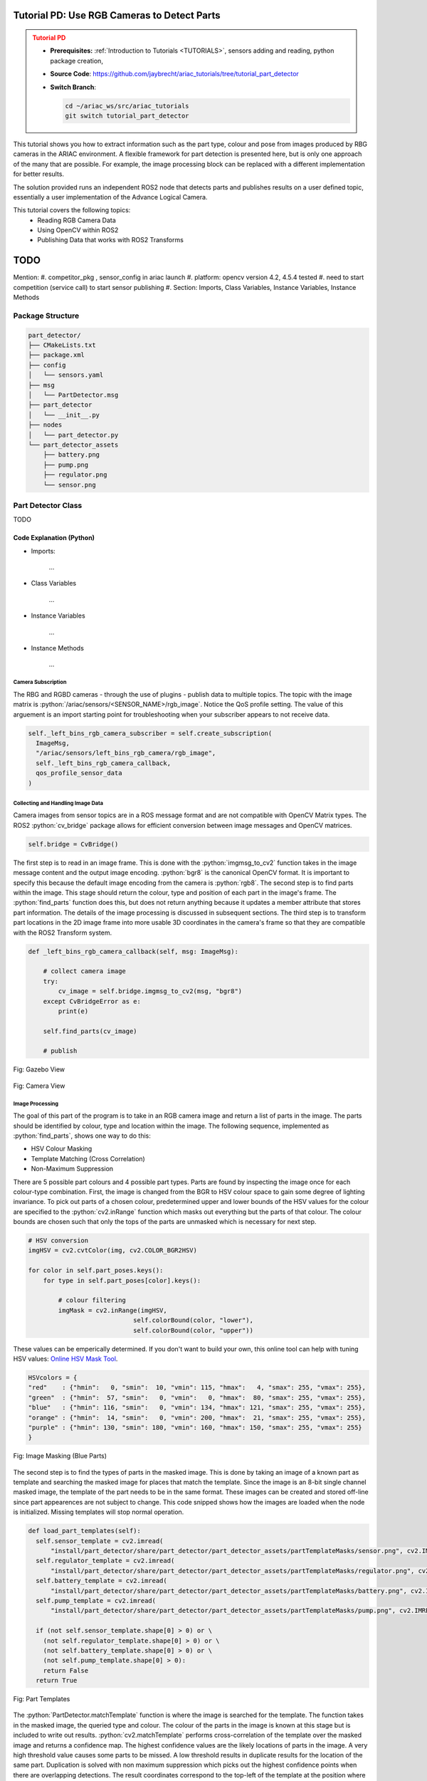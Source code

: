 .. _TUTORIAL_PART_DETECTOR:

============================================
Tutorial PD: Use RGB Cameras to Detect Parts
============================================

.. admonition:: Tutorial PD
  :class: attention
  :name: tutorial_part_detector

  - **Prerequisites:** :ref:`Introduction to Tutorials <TUTORIALS>`, sensors adding and reading, python package creation,
  - **Source Code**: `https://github.com/jaybrecht/ariac_tutorials/tree/tutorial_part_detector <https://github.com/**INSERT**>`_ 
  - **Switch Branch**:

    .. code-block:: bash
        
            cd ~/ariac_ws/src/ariac_tutorials
            git switch tutorial_part_detector

This tutorial shows you how to extract information such as the part type, 
colour and pose from images produced by RBG cameras in the ARIAC environment. 
A flexible framework for part detection is presented here, but is only one 
approach of the many that are possible. For example, the image processing
block can be replaced with a different implementation for better results.

The solution provided runs an independent ROS2 node that detects parts and
publishes results on a user defined topic, essentially a user implementation
of the Advance Logical Camera.

This tutorial covers the following topics:
  - Reading RGB Camera Data
  - Using OpenCV within ROS2
  - Publishing Data that works with ROS2 Transforms

====
TODO
====
Mention:
#. competitor_pkg , sensor_config in ariac launch
#. platform: opencv version 4.2, 4.5.4 tested
#. need to start competition (service call) to start sensor publishing
#. Section: Imports, Class Variables, Instance Variables, Instance Methods

Package Structure
=================

.. code-block:: text
    :class: no-copybutton

    part_detector/
    ├── CMakeLists.txt
    ├── package.xml
    ├── config
    │   └── sensors.yaml
    ├── msg
    │   └── PartDetector.msg
    ├── part_detector
    │   └── __init__.py
    ├── nodes
    │   └── part_detector.py
    └── part_detector_assets
        ├── battery.png
        ├── pump.png
        ├── regulator.png
        └── sensor.png


Part Detector Class
===================
TODO

.. code-block:: python
    :caption: :file:`part_detector.py`
    :name: part_detector_tutorialPD

    #!/usr//bin/python3

    import rclpy
    from rclpy.node import Node
    from ariac_msgs.msg import AdvancedLogicalCameraImage as AdvancedLogicalCameraImageMsg
    from rclpy.qos import qos_profile_sensor_data
    from sensor_msgs.msg import Image as ImageMsg
    from geometry_msgs.msg import Pose
    import cv2
    from cv_bridge import CvBridge, CvBridgeError
    import numpy as np
    from imutils.object_detection import non_max_suppression
    from part_detector_msgs.msg import PartDetector as PartDetectorMsg
    from ariac_msgs.msg import PartPose, Part

    from timeit import default_timer as timer


    class PartDetector(Node):

        HSVcolors = {
            "red"    : {"hmin":   0, "smin":  10, "vmin": 115, "hmax":   4, "smax": 255, "vmax": 255},
            "green"  : {"hmin":  57, "smin":   0, "vmin":  85, "hmax":  65, "smax": 255, "vmax": 255},
            "blue"   : {"hmin": 116, "smin":   0, "vmin": 134, "hmax": 121, "smax": 255, "vmax": 255},
            "orange" : {"hmin":  14, "smin":   0, "vmin": 200, "hmax":  21, "smax": 255, "vmax": 255},
            "purple" : {"hmin": 130, "smin": 180, "vmin": 160, "hmax": 150, "smax": 255, "vmax": 255}
        }

        # BGR
        colors = {
            "red"    : (  0,   0, 255),
            "green"  : (  0, 255,   0),
            "blue"   : (255,   0,   0),
            "orange" : (100, 100, 255),
            "purple" : (255,   0, 100)
        }

        part_poses = {
            "red"    : {"battery": [], "pump": [], "sensor": [], "regulator": []},
            "green"  : {"battery": [], "pump": [], "sensor": [], "regulator": []},
            "blue"   : {"battery": [], "pump": [], "sensor": [], "regulator": []},
            "orange" : {"battery": [], "pump": [], "sensor": [], "regulator": []},
            "purple" : {"battery": [], "pump": [], "sensor": [], "regulator": []}
        }
        
        part_poses_translated = {
            "red"    : {"battery": [], "pump": [], "sensor": [], "regulator": []},
            "green"  : {"battery": [], "pump": [], "sensor": [], "regulator": []},
            "blue"   : {"battery": [], "pump": [], "sensor": [], "regulator": []},
            "orange" : {"battery": [], "pump": [], "sensor": [], "regulator": []},
            "purple" : {"battery": [], "pump": [], "sensor": [], "regulator": []}
        }

        colorType = {
            "red": Part.RED,
            "green": Part.GREEN,
            "blue": Part.BLUE,
            "orange": Part.ORANGE,
            "purple": Part.PURPLE,
            "battery": Part.BATTERY,
            "pump": Part.PUMP,
            "sensor": Part.SENSOR,
            "regulator": Part.REGULATOR
        }

        def __init__(self):
            super().__init__("PartDetector")

            self.bridge = CvBridge()

            if not self.load_part_templates():
                self.get_logger().info("part templates missing")

            self._left_bins_rgb_camera_subscriber = self.create_subscription(
                ImageMsg,
                "/ariac/sensors/left_bins_rgb_camera/rgb_image",
                self._left_bins_rgb_camera_callback,
                qos_profile_sensor_data
            )    

            self._left_bins_rgb_camera_publisher = self.create_publisher(
                PartDetectorMsg,
                "/ariac/sensors/left_bins_rgb_camera/part_poses",
                10
            )

        def _left_bins_rgb_camera_callback(self, msg: ImageMsg):
        
            # collect camera image
            try:
                cv_image = self.bridge.imgmsg_to_cv2(msg, "bgr8")
            except CvBridgeError as e:
                print(e)

            # process image, output parts in image coordinates
            self.find_parts(cv_image)

            # transform and publish found parts to a topic
            self.publish_part_poses(cv_image)


        def find_parts(self, img):
            '''
            image processing
            ''' 
            # hsv masking
            imgHSV = cv2.cvtColor(img, cv2.COLOR_BGR2HSV)

            for color in self.part_poses.keys():
                for type in self.part_poses[color].keys():

                    # colour filtering
                    imgMask = cv2.inRange(imgHSV, 
                                        self.colorBound(color, "lower"), 
                                        self.colorBound(color, "upper"))

                    # template matching
                    self.matchTemplate(imgMask, color, type)

                    # display bounding boxes
                    if len(self.part_poses[color][type]):
                        # sx, sy -> top left corner
                        # ex, ey -> bottom right corner
                        for (sx, sy, ex, ey) in self.part_poses[color][type]:
                            cv2.rectangle(img, (sx, sy), (ex, ey), self.colors[color], 3)
        
        def matchTemplate(self, imgMask, color, type):
            # template matching
            if type == "pump":
                tH, tW = self.pump_template.shape#[:2]
                matchField = cv2.matchTemplate(imgMask, self.pump_template, cv2.TM_CCOEFF_NORMED)
            elif type == "battery":
                tH, tW = self.battery_template.shape#[:2]
                matchField = cv2.matchTemplate(imgMask, self.battery_template, cv2.TM_CCOEFF_NORMED)
            elif type == "sensor":
                tH, tW = self.sensor_template.shape#[:2]
                matchField = cv2.matchTemplate(imgMask, self.sensor_template, cv2.TM_CCOEFF_NORMED)
            elif type == "regulator":
                tH, tW = self.regulator_template.shape#[:2]
                matchField = cv2.matchTemplate(imgMask, self.regulator_template, cv2.TM_CCOEFF_NORMED)

            # match many
            (yy, xx) = np.where(matchField >= 0.90)

            raw_matches = []
            for (x, y) in zip(xx, yy):
                raw_matches.append((x, y, x+tW, y+tH))

            # non-max suppression
            refined_matches = []
            refined_matches = non_max_suppression(np.array(raw_matches))

            self.part_poses[color][type] = refined_matches



        def publish_part_poses(self, img):
            # transform
            # 1. make output message structure

            msgOut = PartDetectorMsg()



            for color, parts in self.part_poses.items():
                for type, part_list in parts.items():
                    if type == "pump":
                        tH, tW = self.pump_template.shape
                    elif type == "battery":
                        tH, tW = self.battery_template.shape
                    elif type == "sensor":
                        tH, tW = self.sensor_template.shape
                    elif type == "regulator":
                        tH, tW = self.regulator_template.shape
                    

                    # changing part image coordinage to 3d coordinate
                    # for part_ic in part_list:
                    # find part center


                    # image (y) height = 480px
                    # image (x) width  = 640px
                    
                    # camera fov height = 1.4101928m
                    # camera fov width  = 1.8771005m

                    for sx, sy, _, _ in part_list:
                        p = PartPose()
                        p.part.color = self.colorType[color]
                        p.part.type = self.colorType[type]
                        p.pose.position.x = 0.0 # distance from camera to center of part on bin
                        p.pose.position.y = ((-(sx + tW // 2) + 320) / 640) * 1.8771005 # image x coordinate mapped to simulation distances
                        p.pose.position.z = ((-(sy + tH // 2) + 240) / 480) * 1.4101928 # image y coordinate mapped to simulation distances
                        p.pose.orientation.x = 0.0 # nope
                        p.pose.orientation.y = 0.0 # nope
                        p.pose.orientation.z = 0.0 # nope
                        p.pose.orientation.w = 1.0 # constant
                        msgOut.part_poses.append(p)

            self._left_bins_rgb_camera_publisher.publish(msgOut)

        # Helper functions
        def colorBound(self, color, bound):
            if bound == "lower":
                return np.array([self.HSVcolors[color]["hmin"],
                                self.HSVcolors[color]["smin"],
                                self.HSVcolors[color]["vmin"]])
            # elif bound == "upper":
            return np.array([self.HSVcolors[color]["hmax"],
                            self.HSVcolors[color]["smax"],
                            self.HSVcolors[color]["vmax"]])

        def load_part_templates(self):
            self.sensor_template = cv2.imread(
                "install/part_detector/share/part_detector/part_detector_assets/sensor.png", cv2.IMREAD_GRAYSCALE)
            self.regulator_template = cv2.imread(
                "install/part_detector/share/part_detector/part_detector_assets/regulator.png", cv2.IMREAD_GRAYSCALE)
            self.battery_template = cv2.imread(
                "install/part_detector/share/part_detector/part_detector_assets/battery.png", cv2.IMREAD_GRAYSCALE)
            self.pump_template = cv2.imread(
                "install/part_detector/share/part_detector/part_detector_assets/pump.png", cv2.IMREAD_GRAYSCALE)

            if (not self.sensor_template.shape[0] > 0) or \
            (not self.regulator_template.shape[0] > 0) or \
            (not self.battery_template.shape[0] > 0) or \
            (not self.pump_template.shape[0] > 0):
                return False
            return True

    # ooo        ooooo       .o.       ooooo ooooo      ooo 
    # `88.       .888'      .888.      `888' `888b.     `8' 
    #  888b     d'888      .8"888.      888   8 `88b.    8  
    #  8 Y88. .P  888     .8' `888.     888   8   `88b.  8  
    #  8  `888'   888    .88ooo8888.    888   8     `88b.8  
    #  8    Y     888   .8'     `888.   888   8       `888  
    # o8o        o888o o88o     o8888o o888o o8o        `8  
        
    if __name__ == "__main__":
        rclpy.init(args=None)
        part_detector_node = PartDetector()
        while rclpy.ok():
            try:
                rclpy.spin_once(part_detector_node)

            except KeyboardInterrupt:
                break

        part_detector_node.destroy_node()
        rclpy.shutdown()



Code Explanation (Python)
^^^^^^^^^^^^^^^^^^^^^^^^^

- Imports:

    ...

- Class Variables

    ...

- Instance Variables

    ...

- Instance Methods

    ...



Camera Subscription
-------------------
The RBG and RGBD cameras - through the use of plugins - publish data to 
multiple topics. The topic with the image matrix is 
:python:`/ariac/sensors/<SENSOR_NAME>/rgb_image`. Notice the QoS profile 
setting. The value of this arguement is an import starting point for 
troubleshooting when your subscriber appears to not receive data.

.. code-block:: python

  self._left_bins_rgb_camera_subscriber = self.create_subscription(
    ImageMsg,
    "/ariac/sensors/left_bins_rgb_camera/rgb_image",
    self._left_bins_rgb_camera_callback,
    qos_profile_sensor_data
  )  

Collecting and Handling Image Data
----------------------------------
Camera images from sensor topics are in a ROS message format and are not 
compatible with OpenCV Matrix types. The ROS2 :python:`cv_bridge` package 
allows for efficient conversion between image messages and OpenCV matrices.

.. code-block:: python

    self.bridge = CvBridge()

The first step is to read in an image frame. This is done  with the 
:python:`imgmsg_to_cv2` function takes in the image message content and the 
output image encoding. :python:`bgr8` is the canonical OpenCV format. It is 
important to specify this because the default image encoding from the camera 
is :python:`rgb8`. 
The second step is to find parts within the image. This stage should return 
the colour, type and position of each part in the image's frame. 
The :python:`find_parts` function does this, but does not return anything 
because it updates a member attribute that stores part information. The 
details of the image processing is discussed in subsequent sections.
The third step is to transform part locations in the 2D image frame into more 
usable 3D coordinates in the camera's frame so that they are compatible with 
the ROS2 Transform system.

.. code-block:: python

    def _left_bins_rgb_camera_callback(self, msg: ImageMsg):

        # collect camera image
        try:
            cv_image = self.bridge.imgmsg_to_cv2(msg, "bgr8")
        except CvBridgeError as e:
            print(e)

        self.find_parts(cv_image)

        # publish 

.. .. figure:: ../images/tutorial_part_detector/rubber_duck.jpg
..     :scale: 50% 
..     :align: center


.. figure:: ../images/tutorial_part_detector/gazebo_view.png
    :height: 400px
    :align: center

    Fig: Gazebo View

.. figure:: ../images/tutorial_part_detector/camera_view.png
    :height: 400px
    :align: center

    Fig: Camera View

Image Processing
----------------
The goal of this part of the program is to take in an RGB camera image and 
return a list of parts in the image. The parts should be identified by colour, 
type and location within the image. The following sequence, implemented as 
:python:`find_parts`, shows one way to do this:

- HSV Colour Masking
- Template Matching (Cross Correlation)
- Non-Maximum Suppression

There are 5 possible part colours and 4 possible part types. Parts are found 
by inspecting the image once for each colour-type combination. First, the 
image is changed from the BGR to HSV colour space to gain some degree of lighting 
invariance. To pick out parts of a chosen colour, predetermined upper and 
lower bounds of the HSV values for the colour are specified to 
the :python:`cv2.inRange` function which masks out everything but the parts of 
that colour. The colour bounds are chosen such that only the tops of the parts
are unmasked which is necessary for next step.

.. code-block:: python

    # HSV conversion
    imgHSV = cv2.cvtColor(img, cv2.COLOR_BGR2HSV)

    for color in self.part_poses.keys():
        for type in self.part_poses[color].keys():

            # colour filtering
            imgMask = cv2.inRange(imgHSV, 
                                self.colorBound(color, "lower"), 
                                self.colorBound(color, "upper"))

These values can be emperically determined. If you don't want to build your own, this 
online tool can help with tuning HSV values: `Online HSV Mask Tool <https://pseudopencv.site/utilities/hsvcolormask/>`_.

.. code-block:: python

    HSVcolors = {
    "red"    : {"hmin":   0, "smin":  10, "vmin": 115, "hmax":   4, "smax": 255, "vmax": 255},
    "green"  : {"hmin":  57, "smin":   0, "vmin":   0, "hmax":  80, "smax": 255, "vmax": 255},
    "blue"   : {"hmin": 116, "smin":   0, "vmin": 134, "hmax": 121, "smax": 255, "vmax": 255},
    "orange" : {"hmin":  14, "smin":   0, "vmin": 200, "hmax":  21, "smax": 255, "vmax": 255},
    "purple" : {"hmin": 130, "smin": 180, "vmin": 160, "hmax": 150, "smax": 255, "vmax": 255}
    }

.. figure:: ../images/tutorial_part_detector/blue_masked_camera_view.png
    :height: 400px
    :align: center

    Fig: Image Masking (Blue Parts)



The second step is to find the types of parts in the masked image. This is done 
by taking an image of a known part as template and searching the masked image 
for places that match the template. Since the image is an 8-bit 
single channel masked image, the template of the part needs to be in the same 
format. These images can be created and stored off-line since part appearences
are not subject to change. This code snipped shows how the images are loaded when the node is initialized. Missing templates will stop normal operation.


.. code-block:: python

  def load_part_templates(self):
    self.sensor_template = cv2.imread(
        "install/part_detector/share/part_detector/part_detector_assets/partTemplateMasks/sensor.png", cv2.IMREAD_GRAYSCALE)
    self.regulator_template = cv2.imread(
        "install/part_detector/share/part_detector/part_detector_assets/partTemplateMasks/regulator.png", cv2.IMREAD_GRAYSCALE)
    self.battery_template = cv2.imread(
        "install/part_detector/share/part_detector/part_detector_assets/partTemplateMasks/battery.png", cv2.IMREAD_GRAYSCALE)
    self.pump_template = cv2.imread(
        "install/part_detector/share/part_detector/part_detector_assets/partTemplateMasks/pump.png", cv2.IMREAD_GRAYSCALE)
          
    if (not self.sensor_template.shape[0] > 0) or \
      (not self.regulator_template.shape[0] > 0) or \
      (not self.battery_template.shape[0] > 0) or \
      (not self.pump_template.shape[0] > 0):
      return False
    return True
    


.. figure:: ../images/tutorial_part_detector/template_all.png
    :height: 150px
    :align: center

    Fig: Part Templates


The :python:`PartDetector.matchTemplate` function is where the image is searched 
for the 
template. The function takes in the masked image, the queried type and 
colour. The colour of the parts in the image is known at this stage but is 
included to write out results. :python:`cv2.matchTemplate` performs 
cross-correlation of the template over the masked image and returns a 
confidence map. The highest confidence values are the likely locations of parts
in the image. A very high threshold value causes some parts to be missed. A 
low threshold results in duplicate results for the location of the same part.
Duplication is solved with non maximum suppression which picks out the highest 
confidence points when there are overlapping detections. The result coordinates
correspond to the top-left of the template at the position where the template
best matches the underlying image, in line with OpenCV's image frame 
conventions. Since it is more convenient to know the center of the part 
location, the final coordinates are translated by half the template's height 
and width.


.. code-block:: python

    def matchTemplate(self, imgMask, color, type):
        # template matching
        if type == "sensor":
            matchField = cv2.matchTemplate(imgMask, self.sensor_template, cv2.TM_CCOEFF_NORMED)
        elif type == "regulator":
            matchField = cv2.matchTemplate(imgMask, self.regulator_template, cv2.TM_CCOEFF_NORMED)
        elif type == "battery":
            matchField = cv2.matchTemplate(imgMask, self.battery_template, cv2.TM_CCOEFF_NORMED)
        elif type == "pump":
            matchField = cv2.matchTemplate(imgMask, self.pump_template, cv2.TM_CCOEFF_NORMED)
        
        raw_matches = []
        # match threshold
        (yy, xx) = np.where(matchField >= 0.90)

        tH, tW = self.sensor_template.shape#[:2]
        for (x, y) in zip(xx, yy):
            raw_matches.append((x, y, x+tW, y+tH))

        # non-max suppression
        refined_matches = non_max_suppression(np.array(raw_matches))

        self.part_poses[color][type] = refined_matches

The list of results of part locations are written into a dictionary that stores
part locations by colour and type that is allocated when the node is initialized.

.. code-block:: python

    part_poses = {
        "red"    : {"battery": [], "pump": [], "sensor": [], "regulator": []},
        "green"  : {"battery": [], "pump": [], "sensor": [], "regulator": []},
        "blue"   : {"battery": [], "pump": [], "sensor": [], "regulator": []},
        "orange" : {"battery": [], "pump": [], "sensor": [], "regulator": []},
        "purple" : {"battery": [], "pump": [], "sensor": [], "regulator": []}
    }


.. figure:: ../images/tutorial_part_detector/blue_match_result.png
    :height: 400px
    :align: center

    Fig: Template Matching (Blue Parts)

.. figure:: ../images/tutorial_part_detector/part_detection_boundingbox.png
    :height: 400px
    :align: center

    Fig: Part Detection Results

Publishing Results
---------------
The idea with this example is the be able to subscribe to a sensor topic and 
get a list of part poses in the style of the logical cameras. The results from 
the image processing section are in image coordinates and need to be 
transformed in a more useable form. The choice of transforming the image 
coordinates into world coordinates in the camera's frame is for interoperablity 
with the ROS tf system and to make the implementation a drop-in for the 
logical camers. The image coordinates could have just as well been transformed 
into the world frame or any other frame if needed.


.. figure:: ../images/tutorial_part_detector/camera_link_frame.jpg
    :height: 400px
    :align: center

    Fig: Camera Orientation Visualized


Custom message

.. code-block:: text
    :class: no-copybutton
    
    part_detector_msgs
    ├── CMakeLists.txt
    ├── include
    │   └── part_detector_msgs
    ├── msg
    │   └── PartDetector.msg
    ├── package.xml
    └── src



.. code-block:: python
    :caption: :file:`PartDetector.msg`
    :name: PartDetector Custom Message

    ariac_msgs/PartPose[] part_poses



Transform and Publish Custom Message

.. code-block:: python

    self._left_bins_rgb_camera_publisher = self.create_publisher(
        PartDetectorMsg,
        "/ariac/sensors/left_bins_rgb_camera/part_poses",
        10
    )

.. code-block:: python

    def publish_part_poses(self, img):

        # transform
        # make output message structure
        msgOut = PartDetectorMsg()

        for color, parts in self.part_poses.items():
            for type, part_list in parts.items():
                if type == "pump":
                    tH, tW = self.pump_template.shape
                elif type == "battery":
                    tH, tW = self.battery_template.shape
                elif type == "sensor":
                    tH, tW = self.sensor_template.shape
                elif type == "regulator":
                    tH, tW = self.regulator_template.shape
                
                # image (y) height = 480px
                # image (x) width  = 640px
                
                # camera fov height = 1.4101928m
                # camera fov width  = 1.8771005m

                for sx, sy, _, _ in part_list:
                    p = PartPose()
                    p.part.color = self.colorType[color]
                    p.part.type = self.colorType[type]
                    # distance from camera to center of part on bin
                    p.pose.position.x = 0.0 
                    # image x coordinate mapped to simulation distances
                    p.pose.position.y = ((-(sx + tW // 2) + 320) / 640) * 1.8771005 
                    # image y coordinate mapped to simulation distances
                    p.pose.position.z = ((-(sy + tH // 2) + 240) / 480) * 1.4101928 
                    p.pose.orientation.x = 0.0 # nope
                    p.pose.orientation.y = 0.0 # nope
                    p.pose.orientation.z = 0.0 # nope
                    p.pose.orientation.w = 1.0 # constant
                    msgOut.part_poses.append(p)

        # publish
        self._left_bins_rgb_camera_publisher.publish(msgOut)



Sample Output Message
+++++++++++++++++++++

These coordinates are in the rgb camera frame. To get the world frame 
coordinates, read in these part poses, broadcast the transforms to the tf tree 
under the camera (left bin camera). Then create a transform listener with the 
'world' as the parent frame. 

.. code-block:: python

    ---
    part_poses:
    - part:
        color: 0
        type: 10
    pose:
        position:
        x: 0.0
        y: -0.363688221875
        z: -0.5493876116666666
        orientation:
        x: 0.0
        y: 0.0
        z: 0.0
        w: 1.0
    - part:
        color: 0
        type: 10
    pose:
        position:
        x: 0.0
        y: -0.363688221875
        z: -0.3731135116666667
        orientation:
        x: 0.0
        y: 0.0
        z: 0.0
        w: 1.0
    - part:
        color: 0
        type: 10
    pose:
        position:
        x: 0.0
        y: -0.363688221875
        z: -0.19977731333333332
        orientation:
        x: 0.0
        y: 0.0
        z: 0.0
        w: 1.0
    - part:
        color: 0
        type: 12
    pose:
        position:
        x: 0.0
        y: -0.175978171875
        z: -0.572890825
        orientation:
        x: 0.0
        y: 0.0
        z: 0.0
        w: 1.0
    - part:
        color: 1
        type: 10
    pose:
        position:
        x: 0.0
        y: 0.53673342421875
        z: 0.3584240033333333
        orientation:
        x: 0.0
        y: 0.0
        z: 0.0
        w: 1.0
    - part:
        color: 1
        type: 13
    pose:
        position:
        x: 0.0
        y: 0.19650895859375
        z: -0.555263415
        orientation:
        x: 0.0
        y: 0.0
        z: 0.0
        w: 1.0
    - part:
        color: 1
        type: 13
    pose:
        position:
        x: 0.0
        y: 0.19650895859375
        z: 0.555263415
        orientation:
        x: 0.0
        y: 0.0
        z: 0.0
        w: 1.0
    - part:
        color: 2
        type: 12
    pose:
        position:
        x: 0.0
        y: -0.175978171875
        z: -0.21446682166666664
        orientation:
        x: 0.0
        y: 0.0
        z: 0.0
        w: 1.0
    - part:
        color: 2
        type: 12
    pose:
        position:
        x: 0.0
        y: 0.57192905859375
        z: -0.21446682166666664
        orientation:
        x: 0.0
        y: 0.0
        z: 0.0
        w: 1.0
    - part:
        color: 2
        type: 12
    pose:
        position:
        x: 0.0
        y: 0.57192905859375
        z: 0.5346981033333332
        orientation:
        x: 0.0
        y: 0.0
        z: 0.0
        w: 1.0
    - part:
        color: 2
        type: 12
    pose:
        position:
        x: 0.0
        y: -0.175978171875
        z: 0.5346981033333332
        orientation:
        x: 0.0
        y: 0.0
        z: 0.0
        w: 1.0
    - part:
        color: 2
        type: 13
    pose:
        position:
        x: 0.0
        y: 0.55433124140625
        z: -0.3731135116666667
        orientation:
        x: 0.0
        y: 0.0
        z: 0.0
        w: 1.0
    - part:
        color: 2
        type: 13
    pose:
        position:
        x: 0.0
        y: 0.19650895859375
        z: -0.19390151
        orientation:
        x: 0.0
        y: 0.0
        z: 0.0
        w: 1.0
    - part:
        color: 2
        type: 13
    pose:
        position:
        x: 0.0
        y: 0.37542010000000003
        z: -0.19390151
        orientation:
        x: 0.0
        y: 0.0
        z: 0.0
        w: 1.0
    - part:
        color: 3
        type: 10
    pose:
        position:
        x: 0.0
        y: 0.53673342421875
        z: -0.54644971
        orientation:
        x: 0.0
        y: 0.0
        z: 0.0
        w: 1.0
    - part:
        color: 3
        type: 12
    pose:
        position:
        x: 0.0
        y: 0.3930179171875
        z: -0.3936788233333333
        orientation:
        x: 0.0
        y: 0.0
        z: 0.0
        w: 1.0
    - part:
        color: 3
        type: 12
    pose:
        position:
        x: 0.0
        y: 0.39008494765625
        z: 0.3554861016666666
        orientation:
        x: 0.0
        y: 0.0
        z: 0.0
        w: 1.0
    - part:
        color: 4
        type: 10
    pose:
        position:
        x: 0.0
        y: 0.363688221875
        z: -0.5493876116666666
        orientation:
        x: 0.0
        y: 0.0
        z: 0.0
        w: 1.0
    - part:
        color: 4
        type: 12
    pose:
        position:
        x: 0.0
        y: -0.53673342421875
        z: 0.3554861016666666
        orientation:
        x: 0.0
        y: 0.0
        z: 0.0
        w: 1.0
    ---



    


Executable
----------

...

Code Explanation
^^^^^^^^^^^^^^^^

...

Build Instructions
------------------

...

Package Manifest
----------------

...


Running the Executable
======================

...


Outputs
=======

...